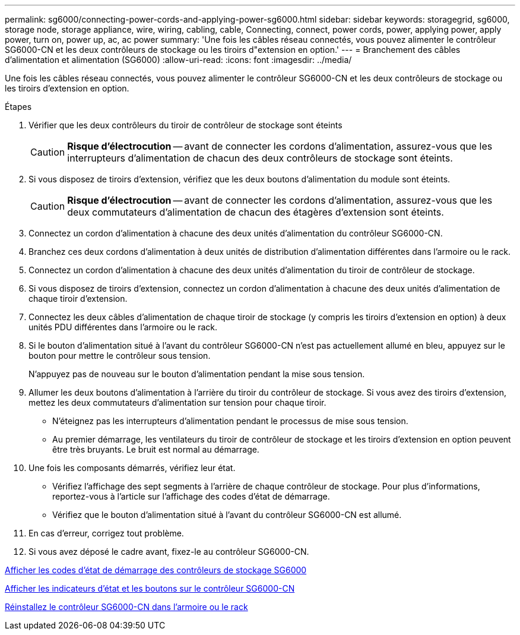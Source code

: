 ---
permalink: sg6000/connecting-power-cords-and-applying-power-sg6000.html 
sidebar: sidebar 
keywords: storagegrid, sg6000, storage node, storage appliance, wire, wiring, cabling, cable, Connecting, connect, power cords, power, applying power, apply power, turn on, power up, ac, ac power 
summary: 'Une fois les câbles réseau connectés, vous pouvez alimenter le contrôleur SG6000-CN et les deux contrôleurs de stockage ou les tiroirs d"extension en option.' 
---
= Branchement des câbles d'alimentation et alimentation (SG6000)
:allow-uri-read: 
:icons: font
:imagesdir: ../media/


[role="lead"]
Une fois les câbles réseau connectés, vous pouvez alimenter le contrôleur SG6000-CN et les deux contrôleurs de stockage ou les tiroirs d'extension en option.

.Étapes
. Vérifier que les deux contrôleurs du tiroir de contrôleur de stockage sont éteints
+

CAUTION: *Risque d'électrocution* -- avant de connecter les cordons d'alimentation, assurez-vous que les interrupteurs d'alimentation de chacun des deux contrôleurs de stockage sont éteints.

. Si vous disposez de tiroirs d'extension, vérifiez que les deux boutons d'alimentation du module sont éteints.
+

CAUTION: *Risque d'électrocution* -- avant de connecter les cordons d'alimentation, assurez-vous que les deux commutateurs d'alimentation de chacun des étagères d'extension sont éteints.

. Connectez un cordon d'alimentation à chacune des deux unités d'alimentation du contrôleur SG6000-CN.
. Branchez ces deux cordons d'alimentation à deux unités de distribution d'alimentation différentes dans l'armoire ou le rack.
. Connectez un cordon d'alimentation à chacune des deux unités d'alimentation du tiroir de contrôleur de stockage.
. Si vous disposez de tiroirs d'extension, connectez un cordon d'alimentation à chacune des deux unités d'alimentation de chaque tiroir d'extension.
. Connectez les deux câbles d'alimentation de chaque tiroir de stockage (y compris les tiroirs d'extension en option) à deux unités PDU différentes dans l'armoire ou le rack.
. Si le bouton d'alimentation situé à l'avant du contrôleur SG6000-CN n'est pas actuellement allumé en bleu, appuyez sur le bouton pour mettre le contrôleur sous tension.
+
N'appuyez pas de nouveau sur le bouton d'alimentation pendant la mise sous tension.

. Allumer les deux boutons d'alimentation à l'arrière du tiroir du contrôleur de stockage. Si vous avez des tiroirs d'extension, mettez les deux commutateurs d'alimentation sur tension pour chaque tiroir.
+
** N'éteignez pas les interrupteurs d'alimentation pendant le processus de mise sous tension.
** Au premier démarrage, les ventilateurs du tiroir de contrôleur de stockage et les tiroirs d'extension en option peuvent être très bruyants. Le bruit est normal au démarrage.


. Une fois les composants démarrés, vérifiez leur état.
+
** Vérifiez l'affichage des sept segments à l'arrière de chaque contrôleur de stockage. Pour plus d'informations, reportez-vous à l'article sur l'affichage des codes d'état de démarrage.
** Vérifiez que le bouton d'alimentation situé à l'avant du contrôleur SG6000-CN est allumé.


. En cas d'erreur, corrigez tout problème.
. Si vous avez déposé le cadre avant, fixez-le au contrôleur SG6000-CN.


xref:viewing-boot-up-status-codes-for-sg6000-storage-controllers.adoc[Afficher les codes d'état de démarrage des contrôleurs de stockage SG6000]

xref:viewing-status-indicators-and-buttons-on-sg6000-cn-controller.adoc[Afficher les indicateurs d'état et les boutons sur le contrôleur SG6000-CN]

xref:reinstalling-sg6000-cn-controller-into-cabinet-or-rack.adoc[Réinstallez le contrôleur SG6000-CN dans l'armoire ou le rack]
